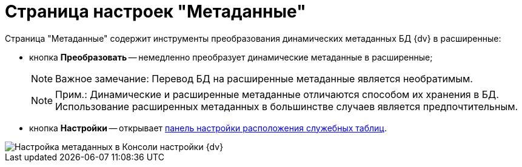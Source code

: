 = Страница настроек "Метаданные"

Страница "Метаданные" содержит инструменты преобразования динамических метаданных БД {dv} в расширенные:

* кнопка *Преобразовать* -- немедленно преобразует динамические метаданные в расширенные;
+
[NOTE]
====
[.note__title]#Важное замечание:# Перевод БД на расширенные метаданные является необратимым.
====
+
[NOTE]
====
[.note__title]#Прим.:# Динамические и расширенные метаданные отличаются способом их хранения в БД. Использование расширенных метаданных в большинстве случаев является предпочтительным.
====
* кнопка *Настройки* -- открывает xref:DBTempTables.adoc[панель настройки расположения служебных таблиц].

image::ControlPanelMetadata.png[Настройка метаданных в Консоли настройки {dv}]


